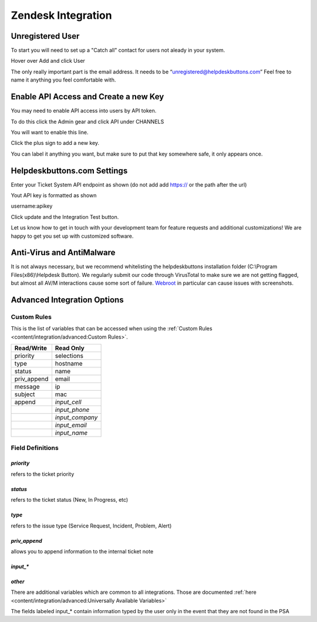Zendesk Integration
========================

Unregistered User
------------------

To start you will need to set up a "Catch all" contact for users not aleady in your system.

Hover over Add and click User

.. image:: images/zd-image3.png

The only really important part is the email address. It needs to be “unregistered@helpdeskbuttons.com” Feel free to name it anything you feel comfortable with.

.. image:: images/zd-image4.png


Enable API Access and Create a new Key
---------------------------------------

You may need to enable API access into users by API token.

To do this click the Admin gear and click API under CHANNELS

.. image:: images/zd-image1.png

You will want to enable this line.

.. image:: images/zd-image2.png
.. image:: images/zd-image5.png

Click the plus sign to add a new key. 

You can label it anything you want, but make sure to put that key somewhere safe, it only appears once. 


Helpdeskbuttons.com Settings
-------------------------------

Enter your Ticket System API endpoint as shown (do not add add https:// or the path after the url)

Yout API key is formatted as shown 

username:apikey

Click update and the Integration Test button. 

Let us know how to get in touch with your development team for feature requests and additional customizations! We are happy to get you set up with customized software.

Anti-Virus and AntiMalware
-----------------------------
It is not always necessary, but we recommend whitelisting the helpdeskbuttons installation folder (C:\\Program Files(x86)\\Helpdesk Button). We regularly submit our code through VirusTotal to make sure we are not getting flagged, but almost all AV/M interactions cause some sort of failure. `Webroot <https://docs.tier2tickets.com/content/general/firewall/#webroot>`_ in particular can cause issues with screenshots.

Advanced Integration Options
------------------------------

Custom Rules
^^^^^^^^^^^^^

This is the list of variables that can be accessed when using the :ref:`Custom Rules <content/integration/advanced:Custom Rules>`. 

+-------------------+---------------+
| Read/Write        | Read Only     |
+===================+===============+
| priority          | selections    |
+-------------------+---------------+
| type              | hostname      |
+-------------------+---------------+
| status            | name          |
+-------------------+---------------+
| priv_append       | email         |
+-------------------+---------------+
| message           | ip            |
+-------------------+---------------+
| subject           | mac           | 
+-------------------+---------------+
| append            |*input_cell*   | 
+-------------------+---------------+
|                   |*input_phone*  | 
+-------------------+---------------+
|                   |*input_company*| 
+-------------------+---------------+
|                   |*input_email*  | 
+-------------------+---------------+
|                   |*input_name*   | 
+-------------------+---------------+

Field Definitions
^^^^^^^^^^^^^^^^^

*priority*
""""""""""

refers to the ticket priority

.. image:: images/zd-priority.png
   :target: https://docs.tier2tickets.com/_images/zd-priority.png

*status*
""""""""

refers to the ticket status (New, In Progress, etc)

.. image:: images/zd-status.png
   :target: https://docs.tier2tickets.com/_images/zd-status.png

*type*
""""""

refers to the issue type (Service Request, Incident, Problem, Alert)

.. image:: images/zd-type.png
   :target: https://docs.tier2tickets.com/_images/zd-type.png


*priv_append*
"""""""""""""

allows you to append information to the internal ticket note

.. image:: images/zd-priv_append.png
   :target: https://docs.tier2tickets.com/_images/zd-priv_append.png

*input_**
"""""""""

.. image:: images/zd-inputs.png
   :target: https://docs.tier2tickets.com/_images/zd-inputs.png

*other*
"""""""

There are additional variables which are common to all integrations. Those are documented :ref:`here <content/integration/advanced:Universally Available Variables>`

The fields labeled input_* contain information typed by the user only in the event that they are not found in the PSA











